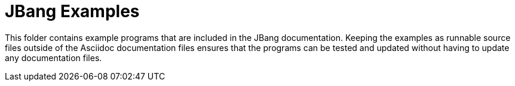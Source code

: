 = JBang Examples

This folder contains example programs that are included in the JBang documentation. Keeping the examples as runnable source files outside of the Asciidoc documentation files ensures that the programs can be tested and updated without having to update any documentation files.

